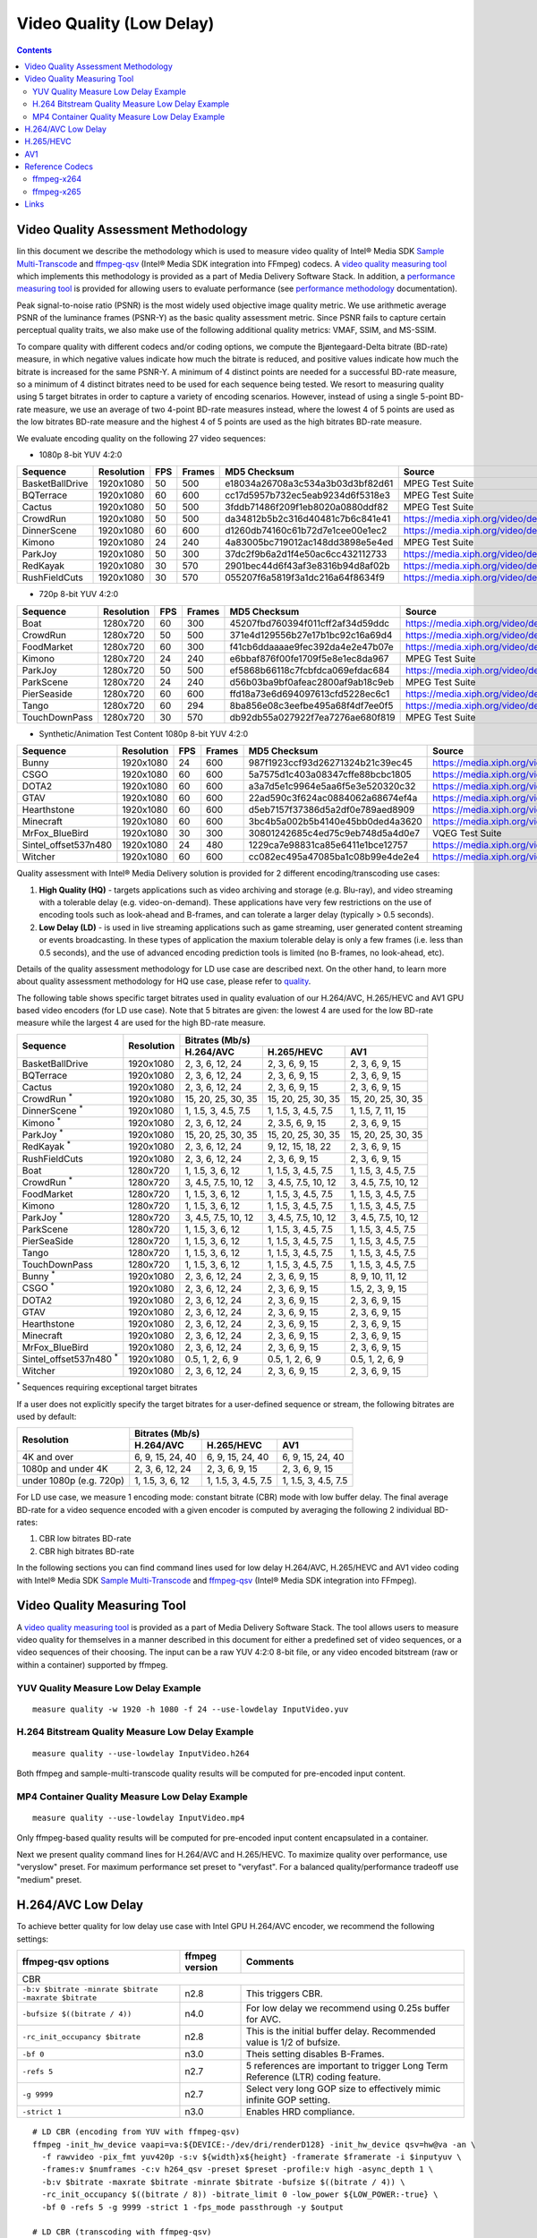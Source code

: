 Video Quality (Low Delay)
=========================

.. contents::

.. |SMT| replace:: Sample Multi-Transcode
.. _SMT: https://github.com/Intel-Media-SDK/MediaSDK/blob/master/doc/samples/readme-multi-transcode_linux.md

.. _ffmpeg-qsv: https://trac.ffmpeg.org/wiki/Hardware/QuickSync

.. |measure-quality| replace:: video quality measuring tool
.. _measure-quality: man/measure-quality.asciidoc

.. |measure-perf| replace:: performance measuring tool
.. _measure-perf: man/measure-perf.asciidoc

.. |na| raw:: html

   &#x2205;

.. |check| raw:: html

   &#x2713;

.. |cross| raw:: html

   &#x2717;

Video Quality Assessment Methodology
------------------------------------

Iin this document we describe the methodology which is used to measure video
quality of Intel® Media SDK |SMT|_ and `ffmpeg-qsv`_ (Intel® Media SDK
integration into FFmpeg) codecs. A |measure-quality|_ which implements this
methodology is provided as a part of Media Delivery Software Stack. In
addition, a |measure-perf|_ is provided for allowing users to evaluate
performance (see `performance methodology <performance.rst>`_ documentation).

Peak signal-to-noise ratio (PSNR) is the most widely used objective image quality metric. We use arithmetic average PSNR
of the luminance frames (PSNR-Y) as the basic quality assessment metric. Since PSNR fails to capture certain perceptual
quality traits, we also make use of the following additional quality metrics: VMAF, SSIM, and MS-SSIM.

To compare quality with different codecs and/or coding options, we compute the Bjøntegaard-Delta bitrate (BD-rate)
measure, in which negative values indicate how much the bitrate is reduced, and positive values indicate how much the
bitrate is increased for the same PSNR-Y. A minimum of 4 distinct points are needed for a successful BD-rate measure, so
a minimum of 4 distinct bitrates need to be used for each sequence being tested. We resort to measuring quality using 5
target bitrates in order to capture a variety of encoding scenarios. However, instead of using a single 5-point BD-rate
measure, we use an average of two 4-point BD-rate measures instead, where the lowest 4 of 5 points are used as the low
bitrates BD-rate measure and the highest 4 of 5 points are used as the high bitrates BD-rate measure.

We evaluate encoding quality on the following 27 video sequences:

* 1080p 8-bit YUV 4:2:0

+-----------------+------------+-----+--------+----------------------------------+------------------------------------+
| Sequence        | Resolution | FPS | Frames | MD5 Checksum                     | Source                             |
+=================+============+=====+========+==================================+====================================+
| BasketBallDrive | 1920x1080  | 50  | 500    | e18034a26708a3c534a3b03d3bf82d61 | MPEG Test Suite                    |
+-----------------+------------+-----+--------+----------------------------------+------------------------------------+
| BQTerrace       | 1920x1080  | 60  | 600    | cc17d5957b732ec5eab9234d6f5318e3 | MPEG Test Suite                    |
+-----------------+------------+-----+--------+----------------------------------+------------------------------------+
| Cactus          | 1920x1080  | 50  | 500    | 3fddb71486f209f1eb8020a0880ddf82 | MPEG Test Suite                    |
+-----------------+------------+-----+--------+----------------------------------+------------------------------------+
| CrowdRun        | 1920x1080  | 50  | 500    | da34812b5b2c316d40481c7b6c841e41 | https://media.xiph.org/video/derf/ |
+-----------------+------------+-----+--------+----------------------------------+------------------------------------+
| DinnerScene     | 1920x1080  | 60  | 600    | d1260db74160c61b72d7e1cee00e1ec2 | https://media.xiph.org/video/derf/ |
+-----------------+------------+-----+--------+----------------------------------+------------------------------------+
| Kimono          | 1920x1080  | 24  | 240    | 4a83005bc719012ac148dd3898e5e4ed | MPEG Test Suite                    |
+-----------------+------------+-----+--------+----------------------------------+------------------------------------+
| ParkJoy         | 1920x1080  | 50  | 300    | 37dc2f9b6a2d1f4e50ac6cc432112733 | https://media.xiph.org/video/derf/ |
+-----------------+------------+-----+--------+----------------------------------+------------------------------------+
| RedKayak        | 1920x1080  | 30  | 570    | 2901bec44d6f43af3e8316b94d8af02b | https://media.xiph.org/video/derf/ |
+-----------------+------------+-----+--------+----------------------------------+------------------------------------+
| RushFieldCuts   | 1920x1080  | 30  | 570    | 055207f6a5819f3a1dc216a64f8634f9 | https://media.xiph.org/video/derf/ |
+-----------------+------------+-----+--------+----------------------------------+------------------------------------+

* 720p 8-bit YUV 4:2:0

+---------------+------------+-----+--------+----------------------------------+------------------------------------+
| Sequence      | Resolution | FPS | Frames | MD5 Checksum                     | Source                             |
+===============+============+=====+========+==================================+====================================+
| Boat          | 1280x720   | 60  | 300    | 45207fbd760394f011cff2af34d59ddc | https://media.xiph.org/video/derf/ |
+---------------+------------+-----+--------+----------------------------------+------------------------------------+
| CrowdRun      | 1280x720   | 50  | 500    | 371e4d129556b27e17b1bc92c16a69d4 | https://media.xiph.org/video/derf/ |
+---------------+------------+-----+--------+----------------------------------+------------------------------------+
| FoodMarket    | 1280x720   | 60  | 300    | f41cb6ddaaaae9fec392da4e2e47b07e | https://media.xiph.org/video/derf/ |
+---------------+------------+-----+--------+----------------------------------+------------------------------------+
| Kimono        | 1280x720   | 24  | 240    | e6bbaf876f00fe1709f5e8e1ec8da967 | MPEG Test Suite                    |
+---------------+------------+-----+--------+----------------------------------+------------------------------------+
| ParkJoy       | 1280x720   | 50  | 500    | ef5868b66118c7fcbfdca069efdac684 | https://media.xiph.org/video/derf/ |
+---------------+------------+-----+--------+----------------------------------+------------------------------------+
| ParkScene     | 1280x720   | 24  | 240    | d56b03ba9bf0afeac2800af9ab18c9eb | MPEG Test Suite                    |
+---------------+------------+-----+--------+----------------------------------+------------------------------------+
| PierSeaside   | 1280x720   | 60  | 600    | ffd18a73e6d694097613cfd5228ec6c1 | https://media.xiph.org/video/derf/ |
+---------------+------------+-----+--------+----------------------------------+------------------------------------+
| Tango         | 1280x720   | 60  | 294    | 8ba856e08c3eefbe495a68f4df7ee0f5 | https://media.xiph.org/video/derf/ |
+---------------+------------+-----+--------+----------------------------------+------------------------------------+
| TouchDownPass | 1280x720   | 30  | 570    | db92db55a027922f7ea7276ae680f819 | MPEG Test Suite                    |
+---------------+------------+-----+--------+----------------------------------+------------------------------------+

* Synthetic/Animation Test Content 1080p 8-bit YUV 4:2:0

+----------------------+------------+-----+--------+----------------------------------+------------------------------------+
| Sequence             | Resolution | FPS | Frames | MD5 Checksum                     | Source                             |
+======================+============+=====+========+==================================+====================================+
| Bunny                | 1920x1080  | 24  | 600    | 987f1923ccf93d26271324b21c39ec45 | https://media.xiph.org/video/derf/ |
+----------------------+------------+-----+--------+----------------------------------+------------------------------------+
| CSGO                 | 1920x1080  | 60  | 600    | 5a7575d1c403a08347cffe88bcbc1805 | https://media.xiph.org/video/derf/ |
+----------------------+------------+-----+--------+----------------------------------+------------------------------------+
| DOTA2                | 1920x1080  | 60  | 600    | a3a7d5e1c9964e5aa6f5e3e520320c32 | https://media.xiph.org/video/derf/ |
+----------------------+------------+-----+--------+----------------------------------+------------------------------------+
| GTAV                 | 1920x1080  | 60  | 600    | 22ad590c3f624ac0884062a68674ef4a | https://media.xiph.org/video/derf/ |
+----------------------+------------+-----+--------+----------------------------------+------------------------------------+
| Hearthstone          | 1920x1080  | 60  | 600    | d5eb7157f37386d5a2df0e789aed8909 | https://media.xiph.org/video/derf/ |
+----------------------+------------+-----+--------+----------------------------------+------------------------------------+
| Minecraft            | 1920x1080  | 60  | 600    | 3bc4b5a002b5b4140e45bb0ded4a3620 | https://media.xiph.org/video/derf/ |
+----------------------+------------+-----+--------+----------------------------------+------------------------------------+
| MrFox_BlueBird       | 1920x1080  | 30  | 300    | 30801242685c4ed75c9eb748d5a4d0e7 | VQEG Test Suite                    |
+----------------------+------------+-----+--------+----------------------------------+------------------------------------+
| Sintel_offset537n480 | 1920x1080  | 24  | 480    | 1229ca7e98831ca85e6411e1bce12757 | https://media.xiph.org/video/derf/ |
+----------------------+------------+-----+--------+----------------------------------+------------------------------------+
| Witcher              | 1920x1080  | 60  | 600    | cc082ec495a47085ba1c08b99e4de2e4 | https://media.xiph.org/video/derf/ |
+----------------------+------------+-----+--------+----------------------------------+------------------------------------+

Quality assessment with Intel® Media Delivery solution is provided for 2 different encoding/transcoding use cases:

#. **High Quality (HQ)**
   - targets applications such as video archiving and storage (e.g. Blu-ray), and video streaming with a tolerable
   delay (e.g. video-on-demand). These applications have very few restrictions on the use of encoding tools such as
   look-ahead and B-frames, and can tolerate a larger delay (typically > 0.5 seconds).

#. **Low Delay (LD)**
   - is used in live streaming applications such as game streaming, user generated content streaming or events broadcasting.
   In these types of application the maxium tolerable delay is only a few frames (i.e. less than 0.5 seconds), and the use
   of advanced encoding prediction tools is limited (no B-frames, no look-ahead, etc).

Details of the quality assessment methodology for LD use case are described next. On the other hand, to learn more
about quality assessment methodology for HQ use case, please refer to `quality <quality.rst>`_.

The following table shows specific target bitrates used in quality evaluation of our H.264/AVC, H.265/HEVC and AV1 GPU
based video encoders (for LD use case). Note that 5 bitrates are given: the lowest 4 are used for the low BD-rate
measure while the largest 4 are used for the high BD-rate measure.

+-------------------------------+------------+-----------------------------------------------------------------+
| Sequence                      | Resolution | Bitrates (Mb/s)                                                 |
|                               |            +---------------------+---------------------+---------------------+
|                               |            | H.264/AVC           | H.265/HEVC          | AV1                 |
+===============================+============+=====================+=====================+=====================+
| BasketBallDrive               | 1920x1080  | 2, 3, 6, 12, 24     | 2, 3, 6, 9, 15      | 2, 3, 6, 9, 15      |
+-------------------------------+------------+---------------------+---------------------+---------------------+
| BQTerrace                     | 1920x1080  | 2, 3, 6, 12, 24     | 2, 3, 6, 9, 15      | 2, 3, 6, 9, 15      |
+-------------------------------+------------+---------------------+---------------------+---------------------+
| Cactus                        | 1920x1080  | 2, 3, 6, 12, 24     | 2, 3, 6, 9, 15      | 2, 3, 6, 9, 15      |
+-------------------------------+------------+---------------------+---------------------+---------------------+
| CrowdRun :sup:`*`             | 1920x1080  | 15, 20, 25, 30, 35  | 15, 20, 25, 30, 35  | 15, 20, 25, 30, 35  |
+-------------------------------+------------+---------------------+---------------------+---------------------+
| DinnerScene :sup:`*`          | 1920x1080  | 1, 1.5, 3, 4.5, 7.5 | 1, 1.5, 3, 4.5, 7.5 | 1, 1.5, 7, 11, 15   |
+-------------------------------+------------+---------------------+---------------------+---------------------+
| Kimono :sup:`*`               | 1920x1080  | 2, 3, 6, 12, 24     | 2, 3.5, 6, 9, 15    | 2, 3, 6, 9, 15      |
+-------------------------------+------------+---------------------+---------------------+---------------------+
| ParkJoy :sup:`*`              | 1920x1080  | 15, 20, 25, 30, 35  | 15, 20, 25, 30, 35  | 15, 20, 25, 30, 35  |
+-------------------------------+------------+---------------------+---------------------+---------------------+
| RedKayak :sup:`*`             | 1920x1080  | 2, 3, 6, 12, 24     | 9, 12, 15, 18, 22   | 2, 3, 6, 9, 15      |
+-------------------------------+------------+---------------------+---------------------+---------------------+
| RushFieldCuts                 | 1920x1080  | 2, 3, 6, 12, 24     | 2, 3, 6, 9, 15      | 2, 3, 6, 9, 15      |
+-------------------------------+------------+---------------------+---------------------+---------------------+
| Boat                          | 1280x720   | 1, 1.5, 3, 6, 12    | 1, 1.5, 3, 4.5, 7.5 | 1, 1.5, 3, 4.5, 7.5 |
+-------------------------------+------------+---------------------+---------------------+---------------------+
| CrowdRun :sup:`*`             | 1280x720   | 3, 4.5, 7.5, 10, 12 | 3, 4.5, 7.5, 10, 12 | 3, 4.5, 7.5, 10, 12 |
+-------------------------------+------------+---------------------+---------------------+---------------------+
| FoodMarket                    | 1280x720   | 1, 1.5, 3, 6, 12    | 1, 1.5, 3, 4.5, 7.5 | 1, 1.5, 3, 4.5, 7.5 |
+-------------------------------+------------+---------------------+---------------------+---------------------+
| Kimono                        | 1280x720   | 1, 1.5, 3, 6, 12    | 1, 1.5, 3, 4.5, 7.5 | 1, 1.5, 3, 4.5, 7.5 |
+-------------------------------+------------+---------------------+---------------------+---------------------+
| ParkJoy :sup:`*`              | 1280x720   | 3, 4.5, 7.5, 10, 12 | 3, 4.5, 7.5, 10, 12 | 3, 4.5, 7.5, 10, 12 |
+-------------------------------+------------+---------------------+---------------------+---------------------+
| ParkScene                     | 1280x720   | 1, 1.5, 3, 6, 12    | 1, 1.5, 3, 4.5, 7.5 | 1, 1.5, 3, 4.5, 7.5 |
+-------------------------------+------------+---------------------+---------------------+---------------------+
| PierSeaSide                   | 1280x720   | 1, 1.5, 3, 6, 12    | 1, 1.5, 3, 4.5, 7.5 | 1, 1.5, 3, 4.5, 7.5 |
+-------------------------------+------------+---------------------+---------------------+---------------------+
| Tango                         | 1280x720   | 1, 1.5, 3, 6, 12    | 1, 1.5, 3, 4.5, 7.5 | 1, 1.5, 3, 4.5, 7.5 |
+-------------------------------+------------+---------------------+---------------------+---------------------+
| TouchDownPass                 | 1280x720   | 1, 1.5, 3, 6, 12    | 1, 1.5, 3, 4.5, 7.5 | 1, 1.5, 3, 4.5, 7.5 |
+-------------------------------+------------+---------------------+---------------------+---------------------+
| Bunny :sup:`*`                | 1920x1080  | 2, 3, 6, 12, 24     | 2, 3, 6, 9, 15      | 8, 9, 10, 11, 12    |
+-------------------------------+------------+---------------------+---------------------+---------------------+
| CSGO :sup:`*`                 | 1920x1080  | 2, 3, 6, 12, 24     | 2, 3, 6, 9, 15      | 1.5, 2, 3, 9, 15    |
+-------------------------------+------------+---------------------+---------------------+---------------------+
| DOTA2                         | 1920x1080  | 2, 3, 6, 12, 24     | 2, 3, 6, 9, 15      | 2, 3, 6, 9, 15      |
+-------------------------------+------------+---------------------+---------------------+---------------------+
| GTAV                          | 1920x1080  | 2, 3, 6, 12, 24     | 2, 3, 6, 9, 15      | 2, 3, 6, 9, 15      |
+-------------------------------+------------+---------------------+---------------------+---------------------+
| Hearthstone                   | 1920x1080  | 2, 3, 6, 12, 24     | 2, 3, 6, 9, 15      | 2, 3, 6, 9, 15      |
+-------------------------------+------------+---------------------+---------------------+---------------------+
| Minecraft                     | 1920x1080  | 2, 3, 6, 12, 24     | 2, 3, 6, 9, 15      | 2, 3, 6, 9, 15      |
+-------------------------------+------------+---------------------+---------------------+---------------------+
| MrFox_BlueBird                | 1920x1080  | 2, 3, 6, 12, 24     | 2, 3, 6, 9, 15      | 2, 3, 6, 9, 15      |
+-------------------------------+------------+---------------------+---------------------+---------------------+
| Sintel_offset537n480 :sup:`*` | 1920x1080  | 0.5, 1, 2, 6, 9     | 0.5, 1, 2, 6, 9     | 0.5, 1, 2, 6, 9     |
+-------------------------------+------------+---------------------+---------------------+---------------------+
| Witcher                       | 1920x1080  | 2, 3, 6, 12, 24     | 2, 3, 6, 9, 15      | 2, 3, 6, 9, 15      |
+-------------------------------+------------+---------------------+---------------------+---------------------+

:sup:`*` Sequences requiring exceptional target bitrates

If a user does not explicitly specify the target bitrates for a user-defined sequence or stream, the following
bitrates are used by default:

+-------------------------+-----------------------------------------------------------------+
| Resolution              | Bitrates (Mb/s)                                                 |
|                         +---------------------+---------------------+---------------------+
|                         | H.264/AVC           | H.265/HEVC          | AV1                 |
+=========================+=====================+=====================+=====================+
| 4K and over             | 6, 9, 15, 24, 40    | 6, 9, 15, 24, 40    | 6, 9, 15, 24, 40    |
+-------------------------+---------------------+---------------------+---------------------+
| 1080p and under 4K      | 2, 3, 6, 12, 24     | 2, 3, 6, 9, 15      | 2, 3, 6, 9, 15      |
+-------------------------+---------------------+---------------------+---------------------+
| under 1080p (e.g. 720p) | 1, 1.5, 3, 6, 12    | 1, 1.5, 3, 4.5, 7.5 | 1, 1.5, 3, 4.5, 7.5 |
+-------------------------+---------------------+---------------------+---------------------+

For LD use case, we measure 1 encoding mode: constant bitrate (CBR) mode with low buffer delay. The final average
BD-rate for a video sequence encoded with a given encoder is computed by averaging the following 2 individual BD-rates:

#. CBR low bitrates BD-rate
#. CBR high bitrates BD-rate

In the following sections you can find command lines used for low delay
H.264/AVC, H.265/HEVC and AV1 video coding with Intel® Media SDK |SMT|_
and `ffmpeg-qsv`_ (Intel® Media SDK integration into FFmpeg).

Video Quality Measuring Tool
----------------------------
A |measure-quality|_ is provided as a part of Media Delivery Software Stack.
The tool allows users to measure video quality for themselves in a manner described in this document for either 
a predefined set of video sequences, or a video sequences of their choosing.  The input can be a raw YUV 4:2:0 8-bit file, 
or any video encoded bitstream (raw or within a container) supported by ffmpeg.

YUV Quality Measure Low Delay Example
*************************************

::

  measure quality -w 1920 -h 1080 -f 24 --use-lowdelay InputVideo.yuv

H.264 Bitstream Quality Measure Low Delay Example
*************************************************

::

  measure quality --use-lowdelay InputVideo.h264

Both ffmpeg and sample-multi-transcode quality results will be computed for pre-encoded input content.

MP4 Container Quality Measure Low Delay Example
***********************************************

::

  measure quality --use-lowdelay InputVideo.mp4

Only ffmpeg-based quality results will be computed for pre-encoded input content encapsulated in a container.

Next we present quality command lines for H.264/AVC and H.265/HEVC. To maximize quality over performance, use "veryslow" preset. For maximum
performance set preset to "veryfast". For a balanced quality/performance tradeoff use "medium" preset.


H.264/AVC Low Delay
-------------------

To achieve better quality for low delay use case with Intel GPU H.264/AVC encoder, we recommend the following settings:

+-------------------------------------------------------+----------------+--------------------------------------------------------------------------+
| ffmpeg-qsv options                                    | ffmpeg version | Comments                                                                 |
+=======================================================+================+==========================================================================+
| CBR                                                                                                                                               |
+-------------------------------------------------------+----------------+--------------------------------------------------------------------------+
| ``-b:v $bitrate -minrate $bitrate -maxrate $bitrate`` | n2.8           | This triggers CBR.                                                       |
+-------------------------------------------------------+----------------+--------------------------------------------------------------------------+
| ``-bufsize $((bitrate / 4))``                         | n4.0           | For low delay we recommend using 0.25s buffer for AVC.                   |
+-------------------------------------------------------+----------------+--------------------------------------------------------------------------+
| ``-rc_init_occupancy $bitrate``                       | n2.8           | This is the initial buffer delay. Recommended value is 1/2 of bufsize.   |
+-------------------------------------------------------+----------------+--------------------------------------------------------------------------+
| ``-bf 0``                                             | n3.0           | Theis setting disables B-Frames.                                         |
+-------------------------------------------------------+----------------+--------------------------------------------------------------------------+
| ``-refs 5``                                           | n2.7           | 5 references are important to trigger Long Term Reference (LTR) coding   |
|                                                       |                | feature.                                                                 |
+-------------------------------------------------------+----------------+--------------------------------------------------------------------------+
| ``-g 9999``                                           | n2.7           | Select very long GOP size to effectively mimic infinite GOP setting.     |
+-------------------------------------------------------+----------------+--------------------------------------------------------------------------+
| ``-strict 1``                                         | n3.0           | Enables HRD compliance.                                                  |
+-------------------------------------------------------+----------------+--------------------------------------------------------------------------+

::

  # LD CBR (encoding from YUV with ffmpeg-qsv)
  ffmpeg -init_hw_device vaapi=va:${DEVICE:-/dev/dri/renderD128} -init_hw_device qsv=hw@va -an \
    -f rawvideo -pix_fmt yuv420p -s:v ${width}x${height} -framerate $framerate -i $inputyuv \
    -frames:v $numframes -c:v h264_qsv -preset $preset -profile:v high -async_depth 1 \
    -b:v $bitrate -maxrate $bitrate -minrate $bitrate -bufsize $((bitrate / 4)) \
    -rc_init_occupancy $((bitrate / 8)) -bitrate_limit 0 -low_power ${LOW_POWER:-true} \
    -bf 0 -refs 5 -g 9999 -strict 1 -fps_mode passthrough -y $output

  # LD CBR (transcoding with ffmpeg-qsv)
  ffmpeg -hwaccel qsv -qsv_device ${DEVICE:-/dev/dri/renderD128} -c:v $inputcodec -an -i $input \
    -frames:v $numframes -c:v h264_qsv -preset $preset -profile:v high -async_depth 1 \
    -b:v $bitrate -maxrate $bitrate -minrate $bitrate -bufsize $((bitrate / 4)) \
    -rc_init_occupancy $((bitrate / 8)) -bitrate_limit 0 -low_power ${LOW_POWER:-true} \
    -bf 0 -refs 5 -g 9999 -strict 1 -fps_mode passthrough -y $output

  # LD CBR (encoding from YUV with Sample Multi-Transcode)
  sample_multi_transcode -i::i420 $inputyuv -hw -async 1 \
    -device ${DEVICE:-/dev/dri/renderD128} -u $preset -b $bitrateKb -cbr -n $numframes \
    -w $width -h $height -override_encoder_framerate $framerate -lowpower:${LOWPOWER:-on} \
    -hrd $((bitrateKb / 32)) -InitialDelayInKB $((bitrateKb / 64)) \
    -dist 1 -num_ref 5 -gop_size 9999 -NalHrdConformance:off -VuiNalHrdParameters:off -o::h264 $output

  # LD CBR (transcoding from raw bitstream with Sample Multi-Transcode)
  sample_multi_transcode -i::${inputcodec} $input -hw -async 1 \
    -device ${DEVICE:-/dev/dri/renderD128} -u $preset -b $bitrateKb -cbr -n $numframes \
    -lowpower:${LOWPOWER:-on} -hrd $((bitrateKb / 32)) -InitialDelayInKB $((bitrateKb / 64)) \
    -dist 1 -num_ref 5 -gop_size 9999 -NalHrdConformance:off -VuiNalHrdParameters:off -o::h264 $output

H.265/HEVC
----------

To achieve better quality for low delay use case with Intel GPU H.265/HEVC encoder, we recommend the following settings:

+-------------------------------------------------------+----------------+--------------------------------------------------------------------------+
| ffmpeg-qsv options                                    | ffmpeg version | Comments                                                                 |
+=======================================================+================+==========================================================================+
| CBR                                                                                                                                               |
+-------------------------------------------------------+----------------+--------------------------------------------------------------------------+
| ``-b:v $bitrate -minrate $bitrate -maxrate $bitrate`` | n2.8           | This triggers CBR.                                                       |
+-------------------------------------------------------+----------------+--------------------------------------------------------------------------+
| ``-bufsize $((bitrate / 4))``                         | n4.0           | For low delay we recommend using 0.25s buffer for HEVC.                  |
+-------------------------------------------------------+----------------+--------------------------------------------------------------------------+
| ``-rc_init_occupancy $bitrate``                       | n2.8           | This is the initial buffer delay. Recommended value is 1/2 of bufsize.   |
+-------------------------------------------------------+----------------+--------------------------------------------------------------------------+
| ``-bf 0``                                             | n3.0           | Theis setting disables B-Frames.                                         |
+-------------------------------------------------------+----------------+--------------------------------------------------------------------------+
| ``-refs 4``                                           | n2.7           | 4 references are recommended for HEVC to boost quality.                  |
+-------------------------------------------------------+----------------+--------------------------------------------------------------------------+
| ``-g 9999``                                           | n2.7           | Select very long GOP size to effectively mimic infinite GOP setting.     |
+-------------------------------------------------------+----------------+--------------------------------------------------------------------------+
| ``-strict 1``                                         | n3.0           | Enables HRD compliance.                                                  |
+-------------------------------------------------------+----------------+--------------------------------------------------------------------------+

Example command lines:

::

  # LD CBR (encoding from YUV with ffmpeg-qsv)
  ffmpeg -init_hw_device vaapi=va:${DEVICE:-/dev/dri/renderD128} -init_hw_device qsv=hw@va -an \
    -f rawvideo -pix_fmt yuv420p -s:v ${width}x${height} -framerate $framerate -i $inputyuv \
    -frames:v $numframes -c:v hevc_qsv -preset $preset -profile:v main -async_depth 1 \
    -b:v $bitrate -maxrate $bitrate -minrate $bitrate -bufsize $((bitrate / 4)) \
    -rc_init_occupancy $((bitrate / 8)) -low_power ${LOW_POWER:-true} \
    -bf 0 -refs 4 -g 9999 -strict 1 -fps_mode passthrough -y $output

  # LD CBR (transcoding with ffmpeg-qsv)
  ffmpeg -hwaccel qsv -qsv_device ${DEVICE:-/dev/dri/renderD128} -c:v $inputcodec -an -i $input \
    -frames:v $numframes -c:v hevc_qsv -preset $preset -profile:v main -async_depth 1 \
    -b:v $bitrate -maxrate $bitrate -minrate $bitrate -bufsize $((bitrate / 4)) \
    -rc_init_occupancy $((bitrate / 8)) -low_power ${LOW_POWER:-true} \
    -bf 0 -refs 4 -g 9999 -strict 1 -fps_mode passthrough -y $output

  # LD CBR (encoding from YUV with Sample Multi-Transcode)
  sample_multi_transcode -i::i420 $inputyuv -hw -async 1 -device ${DEVICE:-/dev/dri/renderD128} \
    -u $preset -b $bitrateKb -cbr -n $numframes -w $width -h $height -override_encoder_framerate $framerate \
    -lowpower:${LOWPOWER:-on} -dist 1 -num_ref 4 -gop_size 9999 -NalHrdConformance:off -VuiNalHrdParameters:off \
     -hrd $((bitrateKb / 32)) -InitialDelayInKB $((bitrateKb / 64)) -o::h265 $output

  # LD CBR (transcoding from raw bitstream with Sample Multi-Transcode)
  sample_multi_transcode -i::${inputcodec} $input -hw -async 1 -device ${DEVICE:-/dev/dri/renderD128} \
    -u $preset -b $bitrateKb -cbr -n $numframes -lowpower:${LOWPOWER:-on} \
    -dist 1 -num_ref 4 -gop_size 9999 -NalHrdConformance:off -VuiNalHrdParameters:off \
    -hrd $((bitrateKb / 32)) -InitialDelayInKB $((bitrateKb / 64)) -o::h265 $output

AV1
---

To achieve better quality for low delay use case with Intel GPU AV1 encoder, we recommend the following settings:

+-------------------------------------------------------+----------------+--------------------------------------------------------------------------+
| ffmpeg-qsv options                                    | ffmpeg version | Comments                                                                 |
+=======================================================+================+==========================================================================+
| CBR                                                                                                                                               |
+-------------------------------------------------------+----------------+--------------------------------------------------------------------------+
| ``-b:v $bitrate -minrate $bitrate -maxrate $bitrate`` | n2.8           | This triggers CBR.                                                       |
+-------------------------------------------------------+----------------+--------------------------------------------------------------------------+
| ``-bufsize $((bitrate / 2))``                         | n4.0           | For low delay we recommend using 0.5s buffer for AV1.                    |
+-------------------------------------------------------+----------------+--------------------------------------------------------------------------+
| ``-rc_init_occupancy $bitrate``                       | n2.8           | This is the initial buffer delay. Recommended value is 1/2 of bufsize.   |
+-------------------------------------------------------+----------------+--------------------------------------------------------------------------+
| ``-bf 0``                                             | n3.0           | Theis setting disables B-Frames.                                         |
+-------------------------------------------------------+----------------+--------------------------------------------------------------------------+
| ``-g 9999``                                           | n2.7           | Select very long GOP size to effectively mimic infinite GOP setting.     |
+-------------------------------------------------------+----------------+--------------------------------------------------------------------------+

Example command lines:

::

  # LD CBR (encoding from YUV with ffmpeg-qsv)
  ffmpeg -init_hw_device vaapi=va:${DEVICE:-/dev/dri/renderD128} -init_hw_device qsv=hw@va -an \
    -f rawvideo -pix_fmt yuv420p -s:v ${width}x${height} -framerate $framerate -i $inputyuv \
    -frames:v $numframes -c:v av1_qsv -preset $preset -profile:v main -async_depth 1 \
    -b:v $bitrate -maxrate $bitrate -minrate $bitrate -bufsize $((bitrate / 2)) -rc_init_occupancy $((bitrate / 4)) \
    -bf 0 -g 9999 -fps_mode passthrough -y $output

  # LD CBR (transcoding with ffmpeg-qsv)
  ffmpeg -hwaccel qsv -qsv_device ${DEVICE:-/dev/dri/renderD128} -c:v $inputcodec -an -i $input \
    -frames:v $numframes -c:v av1_qsv -preset $preset -profile:v main -async_depth 1 \
    -b:v $bitrate -maxrate $bitrate -minrate $bitrate -bufsize $((bitrate / 2)) -rc_init_occupancy $((bitrate / 4)) \
    -bf 0 -g 9999 -fps_mode passthrough -y $output

  # LD CBR (encoding from YUV with Sample Multi-Transcode)
  sample_multi_transcode -i::i420 $inputyuv -hw -async 1 -device ${DEVICE:-/dev/dri/renderD128} \
    -u $preset -b $bitrateKb -cbr -n $numframes -w $width -h $height -override_encoder_framerate $framerate \
    -hrd $((bitrateKb / 16)) -InitialDelayInKB $((bitrateKb / 32)) \
    -dist 1 -gop_size 9999 -o::av1 $output

  # LD CBR (transcoding from raw bitstream with Sample Multi-Transcode)
  sample_multi_transcode -i::$inputcodec $input -hw -async 1 \
    -device ${DEVICE:-/dev/dri/renderD128} -u $preset -b $bitrateKb \
    -cbr -n $numframes -hrd $((bitrateKb / 16)) -InitialDelayInKB $((bitrateKb / 32)) \
    -dist 1 -gop_size 9999 -o::av1 $output

Reference Codecs
----------------

For assessing the quality of Intel's H.264 Advanced Video Coding (AVC) and H.265 High Efficiency Video Coding (HEVC)
codecs we are using ffmpeg-x264 and ffmpeg-x265 as reference codecs in ``medium`` preset for the BD-rate measure. For
assessing the quality of Intel's AV1 codec we are using ffmpeg-x264 as a reference codec in ``medium`` preset for its
BD-rate measure. The reference codecs use 12 threads and ``-tune zerolatency`` option.  For AVC and HEVC buffer size
was set to 0.25s (N = 4) and for AV1 to 0.5s (N = 2).

ffmpeg-x264
***********
::

  # LD CBR (encoding from YUV)
  ffmpeg -f rawvideo -pix_fmt yuv420p -s:v ${width}x${height} -framerate $framerate \
    -i $inputyuv -vframes $numframes -y \
    -c:v libx264 -preset medium -profile:v high \
    -b:v $bitrate -maxrate $bitrate -minrate $bitrate -bufsize $((bitrate / N)) \
    -tune zerolatency -threads 12 -fps_mode passthrough $output

ffmpeg-x265
***********

::

  # LD CBR (encoding from YUV)
  ffmpeg -f rawvideo -pix_fmt yuv420p -s:v ${width}x${height} -framerate $framerate \
    -i $inputyuv -vframes $numframes -y \
    -c:v libx265 -preset medium \
    -b:v $bitrate -maxrate $bitrate -minrate $bitrate -bufsize $((bitrate / N)) \
    -tune zerolatency -threads 12 -fps_mode passthrough $output

Links
-----

* `ffmpeg-qsv`_
* Intel Media SDK |SMT|_

